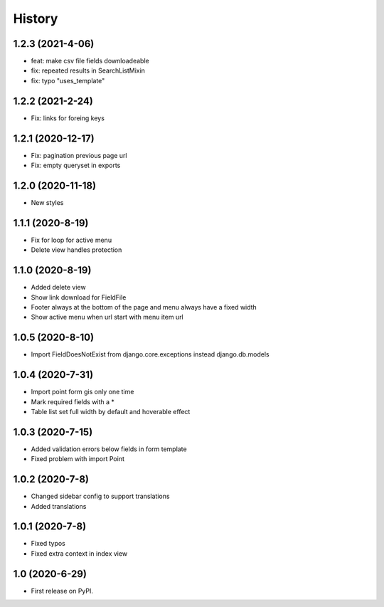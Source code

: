 .. :changelog:

History
-------

1.2.3 (2021-4-06)
+++++++++++++++++

* feat: make csv file fields downloadeable
* fix: repeated results in SearchListMixin
* fix: typo "uses_template"

1.2.2 (2021-2-24)
+++++++++++++++++

* Fix: links for foreing keys

1.2.1 (2020-12-17)
+++++++++++++++++

* Fix: pagination previous page url
* Fix: empty queryset in exports

1.2.0 (2020-11-18)
+++++++++++++++++

* New styles

1.1.1 (2020-8-19)
+++++++++++++++++

* Fix for loop for active menu
* Delete view handles protection

1.1.0 (2020-8-19)
+++++++++++++++++

* Added delete view
* Show link download for FieldFile
* Footer always at the bottom of the page and menu always have a fixed width
* Show active menu when url start with menu item url

1.0.5 (2020-8-10)
+++++++++++++++++

* Import FieldDoesNotExist from django.core.exceptions instead django.db.models

1.0.4 (2020-7-31)
+++++++++++++++++

* Import point form gis only one time
* Mark required fields with a *
* Table list set full width by default and hoverable effect

1.0.3 (2020-7-15)
+++++++++++++++++

* Added validation errors below fields in form template
* Fixed problem with import Point

1.0.2 (2020-7-8)
+++++++++++++++++

* Changed sidebar config to support translations
* Added translations

1.0.1 (2020-7-8)
+++++++++++++++++

* Fixed typos
* Fixed extra context in index view

1.0 (2020-6-29)
+++++++++++++++++

* First release on PyPI.

